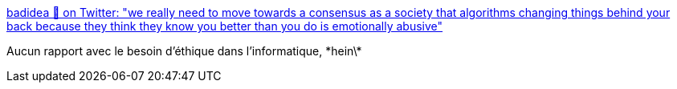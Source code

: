 :jbake-type: post
:jbake-status: published
:jbake-title: badidea 💫 on Twitter: "we really need to move towards a consensus as a society that algorithms changing things behind your back because they think they know you better than you do is emotionally abusive"
:jbake-tags: informatique,éthique,responsabilité,_mois_mars,_année_2019
:jbake-date: 2019-03-11
:jbake-depth: ../
:jbake-uri: shaarli/1552309142000.adoc
:jbake-source: https://nicolas-delsaux.hd.free.fr/Shaarli?searchterm=https%3A%2F%2Ftwitter.com%2F0xabad1dea%2Fstatus%2F1104434607204827136&searchtags=informatique+%C3%A9thique+responsabilit%C3%A9+_mois_mars+_ann%C3%A9e_2019
:jbake-style: shaarli

https://twitter.com/0xabad1dea/status/1104434607204827136[badidea 💫 on Twitter: "we really need to move towards a consensus as a society that algorithms changing things behind your back because they think they know you better than you do is emotionally abusive"]

Aucun rapport avec le besoin d'éthique dans l'informatique, \*hein\*

